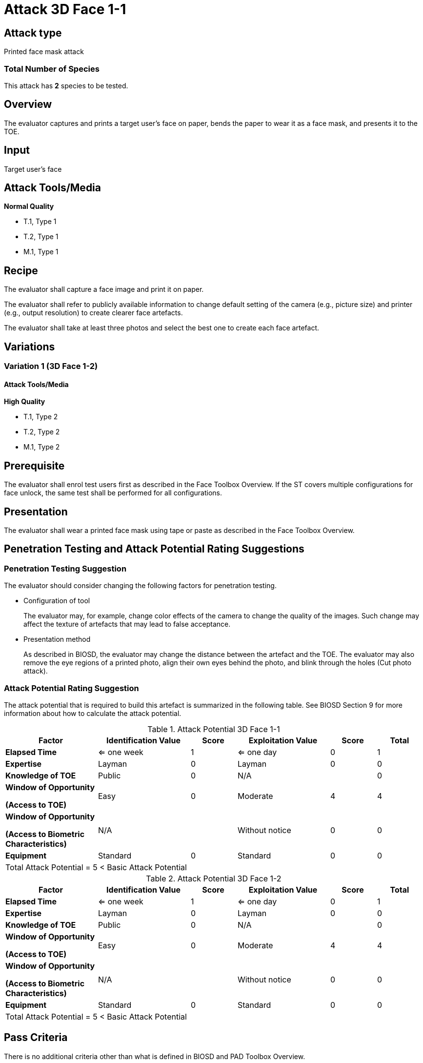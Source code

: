 = Attack 3D Face 1-1

== Attack type
Printed face mask attack

=== Total Number of Species
This attack has *2* species to be tested.

== Overview
The evaluator captures and prints a target user's face on paper, bends the paper to wear it as a face mask, and presents it to the TOE.

== Input
Target user's face

== Attack Tools/Media
*Normal Quality*

* T.1, Type 1
* T.2, Type 1
* M.1, Type 1

== Recipe
The evaluator shall capture a face image and print it on paper. 

The evaluator shall refer to publicly available information to change default setting of the camera (e.g., picture size) and printer (e.g., output resolution) to create clearer face artefacts.

The evaluator shall take at least three photos and select the best one to create each face artefact.

== Variations

=== Variation 1 (3D Face 1-2)
==== Attack Tools/Media
*High Quality*

* T.1, Type 2
* T.2, Type 2
* M.1, Type 2

== Prerequisite
The evaluator shall enrol test users first as described in the Face Toolbox Overview. If the ST covers multiple configurations for face unlock, the same test shall be performed for all configurations.

== Presentation
The evaluator shall wear a printed face mask using tape or paste as described in the Face Toolbox Overview.

== Penetration Testing and Attack Potential Rating Suggestions
=== Penetration Testing Suggestion
The evaluator should consider changing the following factors for penetration testing.

* Configuration of tool
+
The evaluator may, for example, change color effects of the camera to change the quality of the images. Such change may affect the texture of artefacts that may lead to false acceptance.

* Presentation method
+ 
As described in BIOSD, the evaluator may change the distance between the artefact and the TOE. The evaluator may also remove the eye regions of a printed photo, align their own eyes behind the photo, and blink through the holes (Cut photo attack).  

=== Attack Potential Rating Suggestion
The attack potential that is required to build this artefact is summarized in the following table. See BIOSD Section 9 for more information about how to calculate the attack potential. 

[cols=".^2,.^2,^.^1,.^2,^.^1,^.^1",options="header",]
.Attack Potential 3D Face 1-1
|===
|Factor 
|Identification Value
|Score
|Exploitation Value
|Score
|Total

|*Elapsed Time*
|<= one week
|1
|<= one day
|0
|1

|*Expertise*
|Layman
|0
|Layman
|0
|0
 
|*Knowledge of TOE*    
|Public
|0 
|N/A
|
|0

a|
*Window of Opportunity*

*(Access to TOE)* 
|Easy
|0
|Moderate
|4
|4

a|
*Window of Opportunity*

*(Access to Biometric Characteristics)* 
|N/A
|
|Without notice
|0
|0

|*Equipment*
|Standard
|0 
|Standard
|0
|0

6+^.^|Total Attack Potential = 5 < Basic Attack Potential

|===


[cols=".^2,.^2,^.^1,.^2,^.^1,^.^1",options="header",]
.Attack Potential 3D Face 1-2
|===
|Factor 
|Identification Value
|Score
|Exploitation Value
|Score
|Total

|*Elapsed Time*
|<= one week
|1
|<= one day
|0
|1

|*Expertise*
|Layman
|0
|Layman
|0
|0
 
|*Knowledge of TOE*    
|Public
|0 
|N/A
|
|0

a|
*Window of Opportunity*

*(Access to TOE)* 
|Easy
|0
|Moderate
|4
|4

a|
*Window of Opportunity*

*(Access to Biometric Characteristics)* 
|N/A
|
|Without notice
|0
|0

|*Equipment*
|Standard
|0 
|Standard
|0
|0

6+^.^|Total Attack Potential = 5 < Basic Attack Potential

|===

== Pass Criteria
There is no additional criteria other than what is defined in BIOSD and PAD Toolbox Overview.